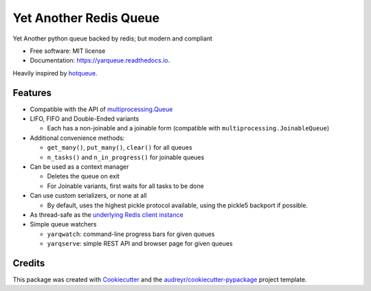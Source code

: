 =======================
Yet Another Redis Queue
=======================

.. image:: https://img.shields.io/pypi/v/yarqueue.svg
        :target: https://pypi.python.org/pypi/yarqueue

.. image:: https://img.shields.io/travis/clbarnes/yarqueue.svg
        :target: https://travis-ci.org/clbarnes/yarqueue

.. image:: https://readthedocs.org/projects/yarqueue/badge/?version=latest
        :target: https://yarqueue.readthedocs.io/en/latest/?badge=latest
        :alt: Documentation Status

Yet Another python queue backed by redis; but modern and compliant

* Free software: MIT license
* Documentation: https://yarqueue.readthedocs.io.

Heavily inspired by hotqueue_.

Features
--------

* Compatible with the API of `multiprocessing.Queue`_
* LIFO, FIFO and Double-Ended variants

  - Each has a non-joinable and a joinable form (compatible with ``multiprocessing.JoinableQueue``)

* Additional convenience methods:

  - ``get_many()``, ``put_many()``, ``clear()`` for all queues
  - ``n_tasks()`` and ``n_in_progress()`` for joinable queues

* Can be used as a context manager

  - Deletes the queue on exit
  - For Joinable variants, first waits for all tasks to be done

* Can use custom serializers, or none at all

  - By default, uses the highest pickle protocol available, using the pickle5 backport if possible.

* As thread-safe as the `underlying Redis client instance <https://github.com/andymccurdy/redis-py#thread-safety>`_

* Simple queue watchers

  - ``yarqwatch``: command-line progress bars for given queues
  - ``yarqserve``: simple REST API and browser page for given queues

Credits
-------

This package was created with Cookiecutter_ and the `audreyr/cookiecutter-pypackage`_ project template.

.. _hotqueue: https://github.com/richardhenry/hotqueue
.. _multiprocessing.Queue: https://docs.python.org/3/library/multiprocessing.html#multiprocessing.Queue
.. _Cookiecutter: https://github.com/audreyr/cookiecutter
.. _`audreyr/cookiecutter-pypackage`: https://github.com/audreyr/cookiecutter-pypackage
